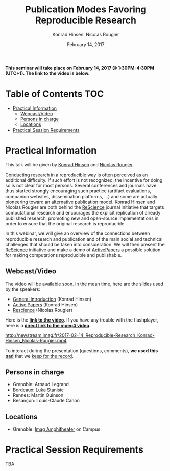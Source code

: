 #+TITLE:     Publication Modes Favoring Reproducible Research
#+AUTHOR:    Konrad Hinsen, Nicolas Rougier
#+DATE: February 14, 2017
#+STARTUP: overview indent

*This seminar will take place on February 14, 2017 @ 1:30PM-4:30PM (UTC+1). The
link to the video is below.*

* Table of Contents                                                     :TOC:
 - [[#practical-information][Practical Information]]
     - [[#webcastvideo-][Webcast/Video ]]
     - [[#persons-in-charge][Persons in charge]]
     - [[#locations][Locations]]
 - [[#practical-session-requirements][Practical Session Requirements]]

* Practical Information
This talk will be given by [[http://khinsen.net/][Konrad Hinsen]] and [[http://www.labri.fr/perso/nrougier/][Nicolas Rougier]].

Conducting research in a reproducible way is often perceived as an
additional difficulty. If such effort is not recognized, the incentive
for doing so is not clear for most persons. Several conferences and
journals have thus started strongly encouraging such practice (artifact
evaluations, companion websites, dissemination platforms, ...) and
some are actually pioneering toward an alternative publication
model. Konrad Hinsen and Nicolas Rougier are both behind the [[http://rescience.github.io/][ReScience]]
journal initiative that targets computational research and encourages
the explicit replication of already published research, promoting new
and open-source implementations in order to ensure that the original
research is reproducible.

In this webinar, we will give an overview of the connections between
reproducible research and publication and of the main social and
technical challenges that should be taken into consideration. We will
then present the [[http://rescience.github.io/][ReScience]] initiative and make a demo of [[http://www.activepapers.org/][ActivePapers]]
a possible solution for making computations reproducible and
publishable.

** Webcast/Video 
The video will be available soon. In the mean time, here are the
slides used by the speakers:
- [[file:introduction.pdf][General introduction]] (Konrad Hinsen)
- [[file:activepapers.pdf][Active Papers]] (Konrad Hinsen)
- [[file:rescience.pdf][Rescience]] (Nicolas Rougier)

Here is the *[[https://gricad.univ-grenoble-alpes.fr/video/publication-modes-favoring-reproducible-research][link to the video]]*. If you have any trouble with the
flashplayer, here is a *[[http://newstream.imag.fr/2017-02-14_Reproducible-Research_Konrad-Hinsen_Nicolas-Rougier.mp4][direct link to the mpeg4 video]]*. 

http://newstream.imag.fr/2017-02-14_Reproducible-Research_Konrad-Hinsen_Nicolas-Rougier.mp4

#+BEGIN_CENTER
[[https://gricad.univ-grenoble-alpes.fr/video/publication-modes-favoring-reproducible-research][file:video_thn.png]]
#+END_CENTER

To interact during the presentation (questions, comments), *we 
used this [[https://pad.inria.fr/p/nvT4rpWi5gHjO4NH][pad]]* that we [[file:pad.org][keep for the record]].
** Persons in charge
   - Grenoble: Arnaud Legrand
   - Bordeaux: Luka Stanisic
   - Rennes: Martin Quinson
   - Besançon: Louis-Claude Canon
** Locations
   - Grenoble: [[https://www.google.fr/maps/place/45%25C2%25B011'26.5%2522N+5%25C2%25B046'02.6%2522E/@45.1907069,5.7668488,19z/data=!3m1!4b1!4m5!3m4!1s0x0:0x0!8m2!3d45.190706!4d5.767396][Imag Amphitheater]] on Campus
* Practical Session Requirements
TBA
